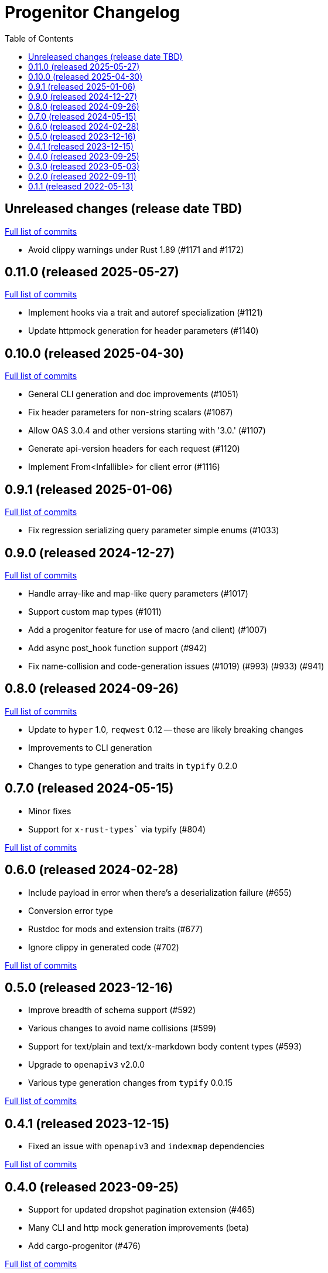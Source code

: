 :showtitle:
:toc: left
:icons: font
:toclevels: 1

= Progenitor Changelog

// WARNING: This file is modified programmatically by `cargo release` as
// configured in release.toml.  DO NOT change the format of the headers or the
// list of raw commits.

// cargo-release: next header goes here (do not change this line)

== Unreleased changes (release date TBD)

https://github.com/oxidecomputer/progenitor/compare/v0.11.0\...HEAD[Full list of commits]

* Avoid clippy warnings under Rust 1.89 (#1171 and #1172)

== 0.11.0 (released 2025-05-27)

https://github.com/oxidecomputer/progenitor/compare/v0.10.0\...v0.11.0[Full list of commits]

* Implement hooks via a trait and autoref specialization (#1121)
* Update httpmock generation for header parameters (#1140)

== 0.10.0 (released 2025-04-30)

https://github.com/oxidecomputer/progenitor/compare/v0.9.1\...v0.10.0[Full list of commits]

* General CLI generation and doc improvements (#1051)
* Fix header parameters for non-string scalars (#1067)
* Allow OAS 3.0.4 and other versions starting with '3.0.' (#1107)
* Generate api-version headers for each request (#1120)
* Implement From<Infallible> for client error (#1116)

== 0.9.1 (released 2025-01-06)

https://github.com/oxidecomputer/progenitor/compare/v0.9.0\...v0.9.1[Full list of commits]

* Fix regression serializing query parameter simple enums (#1033)

== 0.9.0 (released 2024-12-27)

https://github.com/oxidecomputer/progenitor/compare/v0.8.0\...v0.9.0[Full list of commits]

* Handle array-like and map-like query parameters (#1017)
* Support custom map types (#1011)
* Add a progenitor feature for use of macro (and client) (#1007)
* Add async post_hook function support (#942)
* Fix name-collision and code-generation issues (#1019) (#993) (#933) (#941)

== 0.8.0 (released 2024-09-26)

https://github.com/oxidecomputer/progenitor/compare/v0.7.0\...v0.8.0[Full list of commits]

* Update to `hyper` 1.0, `reqwest` 0.12 -- these are likely breaking changes
* Improvements to CLI generation
* Changes to type generation and traits in `typify` 0.2.0

== 0.7.0 (released 2024-05-15)

* Minor fixes
* Support for `x-rust-types`` via typify (#804)

https://github.com/oxidecomputer/progenitor/compare/v0.6.0\...v0.7.0[Full list of commits]

== 0.6.0 (released 2024-02-28)

* Include payload in error when there's a deserialization failure (#655)
* Conversion error type
* Rustdoc for mods and extension traits (#677)
* Ignore clippy in generated code (#702)

https://github.com/oxidecomputer/progenitor/compare/v0.5.0\...v0.6.0[Full list of commits]

== 0.5.0 (released 2023-12-16)

* Improve breadth of schema support (#592)
* Various changes to avoid name collisions (#599)
* Support for text/plain and text/x-markdown body content types (#593)
* Upgrade to `openapiv3` v2.0.0
* Various type generation changes from `typify` 0.0.15

https://github.com/oxidecomputer/progenitor/compare/v0.4.0\...v0.5.0[Full list of commits]

== 0.4.1 (released 2023-12-15)

* Fixed an issue with `openapiv3` and `indexmap` dependencies

https://github.com/oxidecomputer/progenitor/compare/v0.4.0\...v0.4.1[Full list of commits]

== 0.4.0 (released 2023-09-25)

* Support for updated dropshot pagination extension (#465)
* Many CLI and http mock generation improvements (beta)
* Add cargo-progenitor (#476)

https://github.com/oxidecomputer/progenitor/compare/v0.3.0\...v0.4.0[Full list of commits]

== 0.3.0 (released 2023-05-03)

* Add support for header parameters (#210)
* Add support for YAML input (#227)
* Add generation for `clap`-based CLIs
* Add generation for strongly-typed mocks with `httpmock`
* Remove dependency on rustfmt installations in macro and builder uses
* Many improvements to type schema handling
* Use of builder types for body parameters
* Path-level parameter handling
* Many options for augmenting type generation

https://github.com/oxidecomputer/progenitor/compare/v0.2.0\...v0.3.0[Full list of commits]

== 0.2.0 (released 2022-09-11)

* Add support for a builder-style generation in addition to the positional style (#86)
* Add support for body parameters with application/x-www-form-urlencoded media type (#109)
* Derive `Debug` for `Client` and builders for the various operations (#145)
* Builders for `struct` types (#171)
* Add a prelude that include the `Client` and any extension traits (#176)
* Add support for upgrading connections, which requires a version bump to reqwest. (#183)

https://github.com/oxidecomputer/progenitor/compare/v0.1.1\...v0.2.0[Full list of commits]

== 0.1.1 (released 2022-05-13)

First published version

